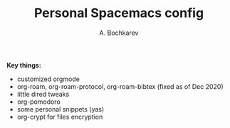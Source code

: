 #+TITLE: Personal Spacemacs config
#+AUTHOR: A. Bochkarev

*Key things:*
- customized orgmode
- org-roam, org-roam-protocol, org-roam-bibtex (fixed as of Dec 2020)
- little dired tweaks
- org-pomodoro
- some personal snippets (yas)
- org-crypt for files encryption
